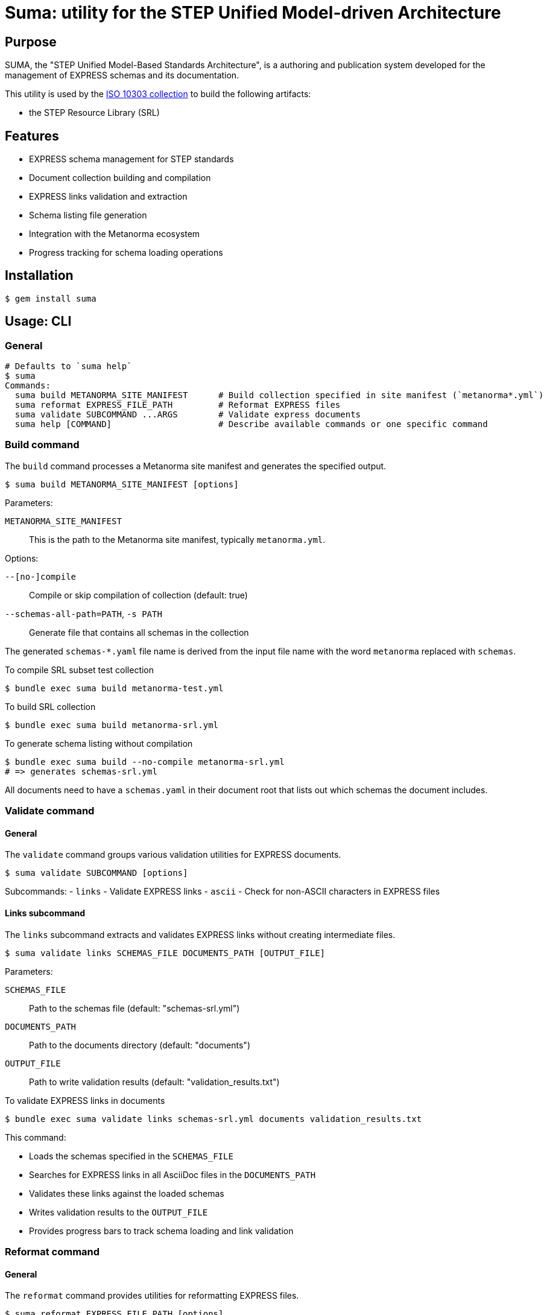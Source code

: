 = Suma: utility for the STEP Unified Model-driven Architecture

== Purpose

SUMA, the "STEP Unified Model-Based Standards Architecture", is a authoring and
publication system developed for the management of EXPRESS schemas and its
documentation.

This utility is used by the
https://github.com/metanorma/iso-10303[ISO 10303 collection]
to build the following artifacts:

* the STEP Resource Library (SRL)

== Features

* EXPRESS schema management for STEP standards
* Document collection building and compilation
* EXPRESS links validation and extraction
* Schema listing file generation
* Integration with the Metanorma ecosystem
* Progress tracking for schema loading operations

== Installation

[source,sh]
----
$ gem install suma
----

== Usage: CLI

=== General

[source,sh]
----
# Defaults to `suma help`
$ suma
Commands:
  suma build METANORMA_SITE_MANIFEST      # Build collection specified in site manifest (`metanorma*.yml`)
  suma reformat EXPRESS_FILE_PATH         # Reformat EXPRESS files
  suma validate SUBCOMMAND ...ARGS        # Validate express documents
  suma help [COMMAND]                     # Describe available commands or one specific command
----

=== Build command

The `build` command processes a Metanorma site manifest and generates the specified output.

[source,sh]
----
$ suma build METANORMA_SITE_MANIFEST [options]
----

Parameters:

`METANORMA_SITE_MANIFEST`:: This is the path to the Metanorma site manifest,
typically `metanorma.yml`.

Options:

`--[no-]compile`:: Compile or skip compilation of collection (default: true)
`--schemas-all-path=PATH`, `-s PATH`:: Generate file that contains all schemas in the collection

The generated `schemas-*.yaml` file name is derived from the input file name
with the word `metanorma` replaced with `schemas`.

[example]
====
.To compile SRL subset test collection
[source,sh]
----
$ bundle exec suma build metanorma-test.yml
----

.To build SRL collection
[source,sh]
----
$ bundle exec suma build metanorma-srl.yml
----

.To generate schema listing without compilation
[source,sh]
----
$ bundle exec suma build --no-compile metanorma-srl.yml
# => generates schemas-srl.yml
----
====

All documents need to have a `schemas.yaml` in their document root that lists
out which schemas the document includes.

=== Validate command

==== General

The `validate` command groups various validation utilities for EXPRESS documents.

[source,sh]
----
$ suma validate SUBCOMMAND [options]
----

Subcommands:
- `links` - Validate EXPRESS links
- `ascii` - Check for non-ASCII characters in EXPRESS files

==== Links subcommand

The `links` subcommand extracts and validates EXPRESS links without creating intermediate files.

[source,sh]
----
$ suma validate links SCHEMAS_FILE DOCUMENTS_PATH [OUTPUT_FILE]
----

Parameters:

`SCHEMAS_FILE`:: Path to the schemas file (default: "schemas-srl.yml")

`DOCUMENTS_PATH`:: Path to the documents directory (default: "documents")

`OUTPUT_FILE`:: Path to write validation results (default: "validation_results.txt")

[example]
====
.To validate EXPRESS links in documents
[source,sh]
----
$ bundle exec suma validate links schemas-srl.yml documents validation_results.txt
----
====

This command:

* Loads the schemas specified in the `SCHEMAS_FILE`
* Searches for EXPRESS links in all AsciiDoc files in the `DOCUMENTS_PATH`
* Validates these links against the loaded schemas
* Writes validation results to the `OUTPUT_FILE`
* Provides progress bars to track schema loading and link validation


=== Reformat command

==== General

The `reformat` command provides utilities for reformatting EXPRESS files.

[source,sh]
----
$ suma reformat EXPRESS_FILE_PATH [options]
----

Parameters:

`EXPRESS_FILE_PATH`:: Path to an EXPRESS file or a folder containing EXPRESS
files

Options:

`--[no-]recursive`:: Select EXPRESS files recursively based on the specified
folder path (default: false)

[example]
====
.To reformat all EXPRESS files under the current directory recursively
[source,sh]
----
$ bundle exec suma reformat `pwd` -r
----
====

This command:

* Loads the EXPRESS files specified in the `EXPRESS_FILE_PATH`
* Reformats and saves the loaded EXPRESS files


==== ASCII subcommand

The `ascii` subcommand detects non-ASCII characters in EXPRESS files and reports on those exact lines, providing replacement suggestions.

[source,sh]
----
$ suma validate ascii EXPRESS_FILE_PATH [options]
----

Parameters:

`EXPRESS_FILE_PATH`:: Path to an EXPRESS file or a folder containing EXPRESS
files

Options:

`--[no-]recursive`, `-r`:: Select EXPRESS files recursively based on the specified
folder path (default: false)
`--[no-]yaml`, `-y`:: Output results in YAML format for machine processing (default: false)

[example]
====
.To validate all EXPRESS files in a specific directory recursively
[source,sh]
----
$ bundle exec suma validate ascii ../iso-10303/schemas -r
----

.To validate and output results in YAML format
[source,sh]
----
$ bundle exec suma validate ascii ../iso-10303/schemas -r -y > validation.yml
----
====

This command:

* Loads the EXPRESS files specified in the `EXPRESS_FILE_PATH`
* Scans each line for non-ASCII characters
* Reports detailed information about each violation, including:
** Filename and line number
** The exact line content
** Visual indication of the non-ASCII sequence location
** Character details with hexadecimal representation
* Provides specific replacement suggestions:
** For math symbols: provides equivalent AsciiMath notation
** For other non-ASCII characters: provides ISO 10303-11 encoded string literal format
* Displays a summary table showing:
** File path (directory/filename)
** Each non-ASCII symbol found
** Suggested replacement for each symbol
** Number of occurrences of each character
** Totals row showing unique character count and overall occurrences
* Summarizes findings across all scanned files
* Optionally outputs structured data in YAML format with detailed occurrence information

Human-readable output format example:

[source,text]
----
/path/to/file.exp:
  Line 42, Column 15:
    ENTITY some_entity (name: STRING, description: "résumé");
                                       ^^^^^
      "é" - Hex: 0xe9, UTF-8 bytes: 0xc3 0xa9
      Replacement: ISO 10303-11: "000000E9"
      
      "s" - Hex: 0x73, UTF-8 bytes: 0x73
      
      "u" - Hex: 0x75, UTF-8 bytes: 0x75
      
      "m" - Hex: 0x6d, UTF-8 bytes: 0x6d
      
      "é" - Hex: 0xe9, UTF-8 bytes: 0xc3 0xa9
      Replacement: ISO 10303-11: "000000E9"

  Found 1 non-ASCII sequence(s) in file.exp

Summary:
  Scanned 3 EXPRESS file(s)
  Found 1 non-ASCII sequence(s) in 1 file(s)
  
+------------------+--------------------+-----------------------------+-------------+
|       File       |       Symbol       |        Replacement          | Occurrences |
+------------------+--------------------+-----------------------------+-------------+
| path/to/file.exp | "é" (0xe9)         | ISO 10303-11: "000000E9"    | 2           |
+------------------+--------------------+-----------------------------+-------------+
| TOTAL            | 1 unique           |                             | 2           |
+------------------+--------------------+-----------------------------+-------------+
----

===== Japanese Character Example

For Japanese characters like 神戸 (Kobe), the command will provide ISO 10303-11 encoded string literal replacements:

[source,text]
----
"神" - Hex: 0x795e, UTF-8 bytes: 0xe7 0xa5 0x9e
Replacement: ISO 10303-11: "0000795E"

"戸" - Hex: 0x6238, UTF-8 bytes: 0xe6 0x88 0xb8
Replacement: ISO 10303-11: "00006238"
----

===== Math Symbol Example

For mathematical symbols, the command will provide equivalent AsciiMath notation:

[source,text]
----
"×" - Hex: 0xd7, UTF-8 bytes: 0xc3 0x97
Replacement: AsciiMath: xx
----


== Usage: Ruby

=== General

Suma can be used programmatically in your Ruby applications. The following examples demonstrate common usage patterns.

=== Building collections

[source,ruby]
----
require 'suma'

# Build a collection with default settings
Suma::Processor.run(
  metanorma_yaml_path: "metanorma-srl.yml",
  schemas_all_path: "schemas-srl.yml",
  compile: true,
  output_directory: "_site"
)

# Generate schema listing without compilation
Suma::Processor.run(
  metanorma_yaml_path: "metanorma-srl.yml",
  schemas_all_path: "schemas-srl.yml",
  compile: false,
  output_directory: "_site"
)
----

=== Working with schema configurations

[source,ruby]
----
require 'suma'

# Load schemas using SchemaConfig
schemas_file_path = "schemas-srl.yml"
schemas_config = Suma::SchemaConfig::Config.from_yaml(IO.read(schemas_file_path))

# Set the initial path to resolve relative paths
schemas_config.set_initial_path(schemas_file_path)

# Access schema information
schemas_config.schemas.each do |schema|
  puts "Schema ID: #{schema.id}"
  puts "Schema path: #{schema.path}"
end
----


== Copyright and license

Copyright Ribose. BSD 2-clause license.
